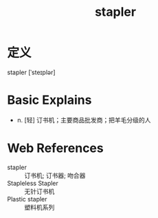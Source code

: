 #+title: stapler
#+roam_tags:英语单词

* 定义
  
stapler [ˈsteɪplər]

* Basic Explains
- n. [轻] 订书机；主要商品批发商；把羊毛分级的人

* Web References
- stapler :: 订书机; 订书器; 吻合器
- Stapleless Stapler :: 无针订书机
- Plastic stapler :: 塑料机系列
